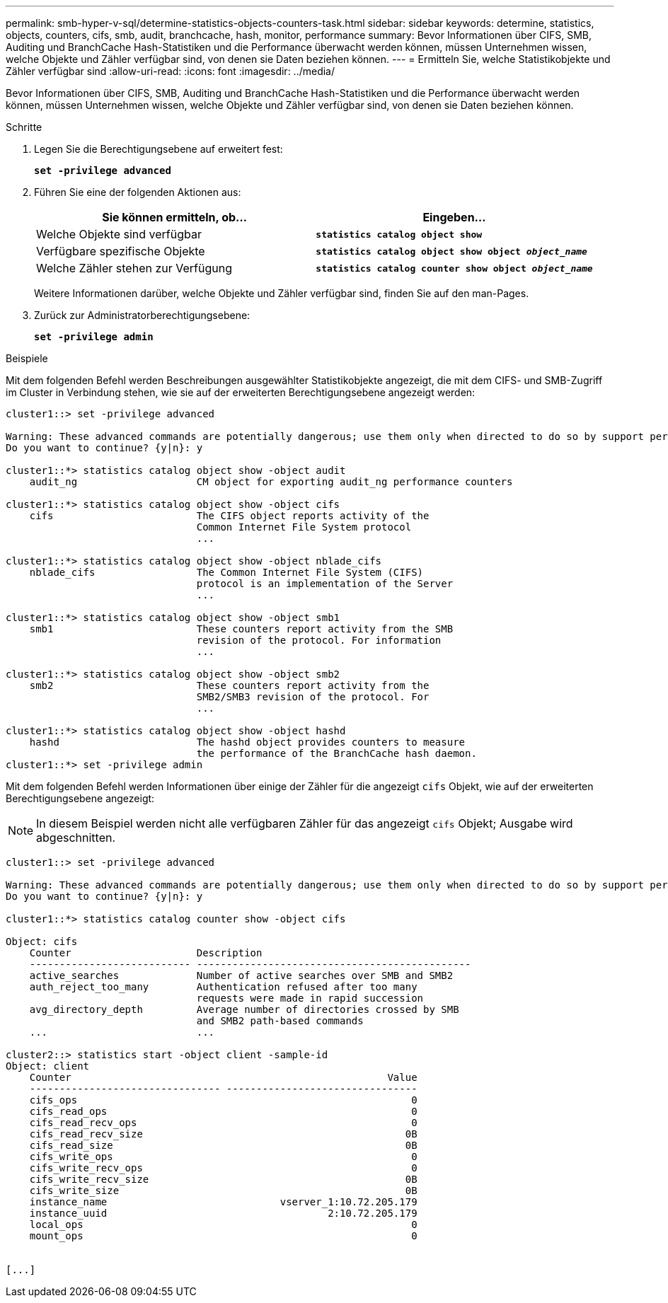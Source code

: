 ---
permalink: smb-hyper-v-sql/determine-statistics-objects-counters-task.html 
sidebar: sidebar 
keywords: determine, statistics, objects, counters, cifs, smb, audit, branchcache, hash, monitor, performance 
summary: Bevor Informationen über CIFS, SMB, Auditing und BranchCache Hash-Statistiken und die Performance überwacht werden können, müssen Unternehmen wissen, welche Objekte und Zähler verfügbar sind, von denen sie Daten beziehen können. 
---
= Ermitteln Sie, welche Statistikobjekte und Zähler verfügbar sind
:allow-uri-read: 
:icons: font
:imagesdir: ../media/


[role="lead"]
Bevor Informationen über CIFS, SMB, Auditing und BranchCache Hash-Statistiken und die Performance überwacht werden können, müssen Unternehmen wissen, welche Objekte und Zähler verfügbar sind, von denen sie Daten beziehen können.

.Schritte
. Legen Sie die Berechtigungsebene auf erweitert fest:
+
`*set -privilege advanced*`

. Führen Sie eine der folgenden Aktionen aus:
+
|===
| Sie können ermitteln, ob... | Eingeben... 


 a| 
Welche Objekte sind verfügbar
 a| 
`*statistics catalog object show*`



 a| 
Verfügbare spezifische Objekte
 a| 
`*statistics catalog object show object _object_name_*`



 a| 
Welche Zähler stehen zur Verfügung
 a| 
`*statistics catalog counter show object _object_name_*`

|===
+
Weitere Informationen darüber, welche Objekte und Zähler verfügbar sind, finden Sie auf den man-Pages.

. Zurück zur Administratorberechtigungsebene:
+
`*set -privilege admin*`



.Beispiele
Mit dem folgenden Befehl werden Beschreibungen ausgewählter Statistikobjekte angezeigt, die mit dem CIFS- und SMB-Zugriff im Cluster in Verbindung stehen, wie sie auf der erweiterten Berechtigungsebene angezeigt werden:

[listing]
----
cluster1::> set -privilege advanced

Warning: These advanced commands are potentially dangerous; use them only when directed to do so by support personnel.
Do you want to continue? {y|n}: y

cluster1::*> statistics catalog object show -object audit
    audit_ng                    CM object for exporting audit_ng performance counters

cluster1::*> statistics catalog object show -object cifs
    cifs                        The CIFS object reports activity of the
                                Common Internet File System protocol
                                ...

cluster1::*> statistics catalog object show -object nblade_cifs
    nblade_cifs                 The Common Internet File System (CIFS)
                                protocol is an implementation of the Server
                                ...

cluster1::*> statistics catalog object show -object smb1
    smb1                        These counters report activity from the SMB
                                revision of the protocol. For information
                                ...

cluster1::*> statistics catalog object show -object smb2
    smb2                        These counters report activity from the
                                SMB2/SMB3 revision of the protocol. For
                                ...

cluster1::*> statistics catalog object show -object hashd
    hashd                       The hashd object provides counters to measure
                                the performance of the BranchCache hash daemon.
cluster1::*> set -privilege admin
----
Mit dem folgenden Befehl werden Informationen über einige der Zähler für die angezeigt `cifs` Objekt, wie auf der erweiterten Berechtigungsebene angezeigt:

[NOTE]
====
In diesem Beispiel werden nicht alle verfügbaren Zähler für das angezeigt `cifs` Objekt; Ausgabe wird abgeschnitten.

====
[listing]
----
cluster1::> set -privilege advanced

Warning: These advanced commands are potentially dangerous; use them only when directed to do so by support personnel.
Do you want to continue? {y|n}: y

cluster1::*> statistics catalog counter show -object cifs

Object: cifs
    Counter                     Description
    --------------------------- ----------------------------------------------
    active_searches             Number of active searches over SMB and SMB2
    auth_reject_too_many        Authentication refused after too many
                                requests were made in rapid succession
    avg_directory_depth         Average number of directories crossed by SMB
                                and SMB2 path-based commands
    ...                         ...

cluster2::> statistics start -object client -sample-id
Object: client
    Counter                                                     Value
    -------------------------------- --------------------------------
    cifs_ops                                                        0
    cifs_read_ops                                                   0
    cifs_read_recv_ops                                              0
    cifs_read_recv_size                                            0B
    cifs_read_size                                                 0B
    cifs_write_ops                                                  0
    cifs_write_recv_ops                                             0
    cifs_write_recv_size                                           0B
    cifs_write_size                                                0B
    instance_name                             vserver_1:10.72.205.179
    instance_uuid                                     2:10.72.205.179
    local_ops                                                       0
    mount_ops                                                       0


[...]
----